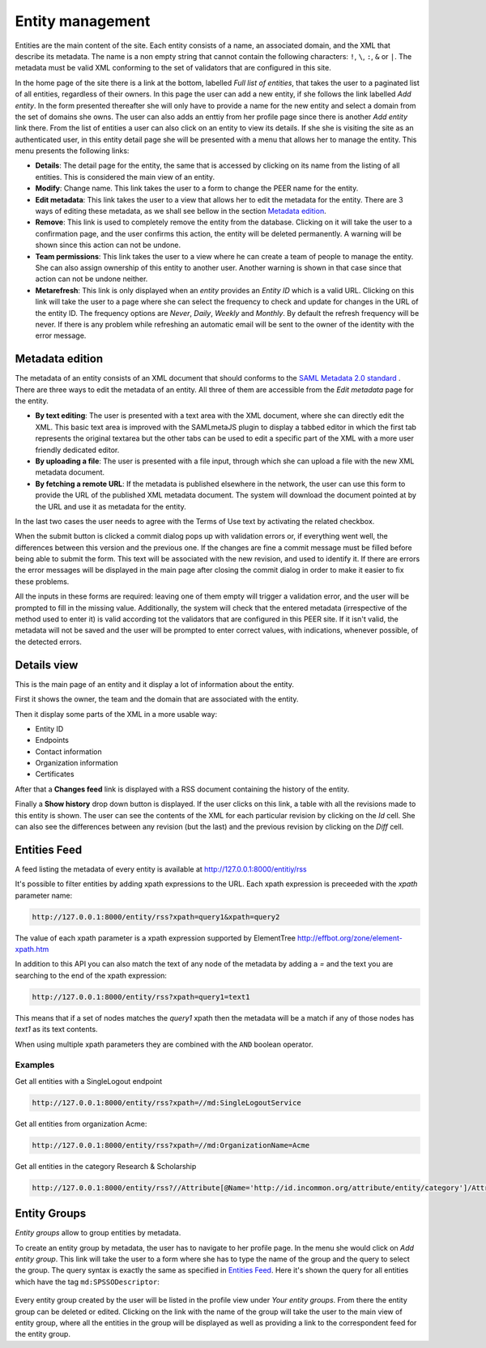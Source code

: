 .. _entity-management:

Entity management
=================

Entities are the main content of the site. Each entity consists of a name,
an associated domain, and the XML that describe its metadata. The name is a
non empty string that cannot contain the following characters: ``!``, ``\``,
``:``, ``&`` or ``|``. The metadata must be valid XML conforming to the set
of validators that are configured in this site.

In the home page of the site there is a link at the bottom, labelled *Full
list of entities*, that takes the user to a paginated list of all entities,
regardless of their owners. In this page the user can add a new entity, if
she follows the link labelled *Add entity*. In the form presented thereafter
she will only have to provide a name for the new entity and select a domain
from the set of domains she owns. The user can also adds an enttiy from her
profile page since there is another *Add entity* link there. From the list
of entities a user can also click on an entity to view its details. If she
she is visiting the site as an authenticated user, in this entity detail
page she will be presented with a menu that allows her to manage the entity.
This menu presents the following links:

* **Details**: The detail page for the entity, the same that is accessed by
  clicking on its name from the listing of all entities. This is considered
  the main view of an entity.
* **Modify**: Change name. This link takes the user to a form to change the
  PEER name for
  the entity.
* **Edit metadata**: This link takes the user to a view that allows her to
  edit the metadata for the entity. There are 3 ways of editing these
  metadata, as we shall see bellow in the section `Metadata edition`_.
* **Remove**: This link is used to completely remove the entity from the
  database. Clicking on it will take the user to a confirmation page, and
  the user confirms this action, the entity will be deleted permanently. A
  warning will be shown since this action can not be undone.
* **Team permissions**: This link takes the user to a view where he can
  create a team of people to manage the entity. She can also assign ownership
  of this entity to another user. Another warning is shown in that case since
  that action can not be undone neither.

* **Metarefresh**: This link is only displayed when an *entity* provides an
  *Entity ID* which is a valid URL. Clicking on this link will take the user to
  a page where she can select the frequency to check and update for changes in
  the URL of the entity ID. The frequency options are *Never*, *Daily*, *Weekly*
  and *Monthly*. By default the refresh frequency will be never. If there is any
  problem while refreshing an automatic email will be sent to the owner of the
  identity with the error message.

Metadata edition
----------------

The metadata of an entity consists of an XML document that should conforms to
the `SAML Metadata 2.0 standard
<http://docs.oasis-open.org/security/saml/v2.0/saml-metadata-2.0-os.pdf>`_ .
There are three ways to edit the metadata of an entity. All three of them
are accessible from the *Edit metadata* page for the entity.

* **By text editing**: The user is presented with a text area with the XML
  document, where she can directly edit the XML. This basic text area is
  improved with the SAMLmetaJS plugin to display a tabbed editor in which
  the first tab represents the original textarea but the other tabs can be
  used to edit a specific part of the XML with a more user friendly dedicated
  editor.
* **By uploading a file**: The user is presented with a file input, through
  which she can upload a file with the new XML metadata document.
* **By fetching a remote URL**: If the metadata is published elsewhere in
  the network, the user can use this form to provide the URL of the published
  XML metadata document. The system will download the document pointed at by
  the URL and use it as metadata for the entity.

In the last two cases the user needs to agree with the Terms of Use text by
activating the related checkbox.

When the submit button is clicked a commit dialog pops up with validation
errors or, if everything went well, the differences between this version
and the previous one. If the changes are fine a commit message must be
filled before being able to submit the form. This text will be associated
with the new revision, and used to identify it. If there are errors the error
messages will be displayed in the main page after closing the commit dialog
in order to make it easier to fix these problems.

All the inputs in these forms are required: leaving one of them empty will
trigger a validation error, and the user will be prompted to fill in the
missing value. Additionally, the system will check that the entered metadata
(irrespective of the method used to enter it) is valid according tot the
validators that are configured in this PEER site. If it isn't valid,
the metadata will not be saved and the user will be prompted to enter
correct values, with indications, whenever possible, of the detected errors.

Details view
------------

This is the main page of an entity and it display a lot of information about
the entity.

First it shows the owner, the team and the domain that are associated with
the entity.

Then it display some parts of the XML in a more usable way:

* Entity ID
* Endpoints
* Contact information
* Organization information
* Certificates

After that a **Changes feed** link is displayed with a RSS document
containing the history of the entity.

Finally a **Show history** drop down button is displayed. If the user clicks
on this link, a table with all the revisions made to this entity is shown.
The user can see the contents of the XML for each particular revision by
clicking on the *Id* cell. She can also see the differences between any
revision (but the last) and the previous revision by clicking on the *Diff*
cell.

Entities Feed
-------------

A feed listing the metadata of every entity is available at
http://127.0.0.1:8000/entitiy/rss

It's possible to filter entities by adding xpath expressions to the URL.
Each xpath expression is preceeded with the `xpath` parameter name:

.. code-block:: rest

  http://127.0.0.1:8000/entity/rss?xpath=query1&xpath=query2

The value of each xpath parameter is a xpath expression supported
by ElementTree http://effbot.org/zone/element-xpath.htm

In addition to this API you can also match the text of any node
of the metadata by adding a `=` and the text you are searching to
the end of the xpath expression:

.. code-block:: rest

  http://127.0.0.1:8000/entity/rss?xpath=query1=text1

This means that if a set of nodes matches the `query1` xpath then
the metadata will be a match if any of those nodes has `text1` as
its text contents.

When using multiple xpath parameters they are combined with the
``AND`` boolean operator.

Examples
~~~~~~~~

Get all entities with a SingleLogout endpoint

.. code-block:: rest

  http://127.0.0.1:8000/entity/rss?xpath=//md:SingleLogoutService

Get all entities from organization Acme:

.. code-block:: rest

  http://127.0.0.1:8000/entity/rss?xpath=//md:OrganizationName=Acme

Get all entities in the category Research & Scholarship

.. code-block:: rest

  http://127.0.0.1:8000/entity/rss?//Attribute[@Name='http://id.incommon.org/attribute/entity/category']/AttributeValue=http://id.incommon.org/category/research-and-scholarship


Entity Groups
-------------

*Entity groups* allow to group entities by metadata.

To create an entity group by metadata, the user has to navigate to her profile
page. In the menu she would click on *Add entity group*. This link will take the
user to a form where she has to type the name of the group and the query to
select the group. The query syntax is exactly the same as specified in `Entities
Feed`_. Here it's shown the query for all entities which have the tag
``md:SPSSODescriptor``:

.. figure:: _static/entity_groups_add.png


Every entity group created by the user will be listed in the profile view under
*Your entity groups*. From there the entity group can be deleted or edited.
Clicking on the link with the name of the group will take the user to the main
view of entity group, where all the entities in the group will be displayed as
well as providing a link to the correspondent feed for the entity group.
